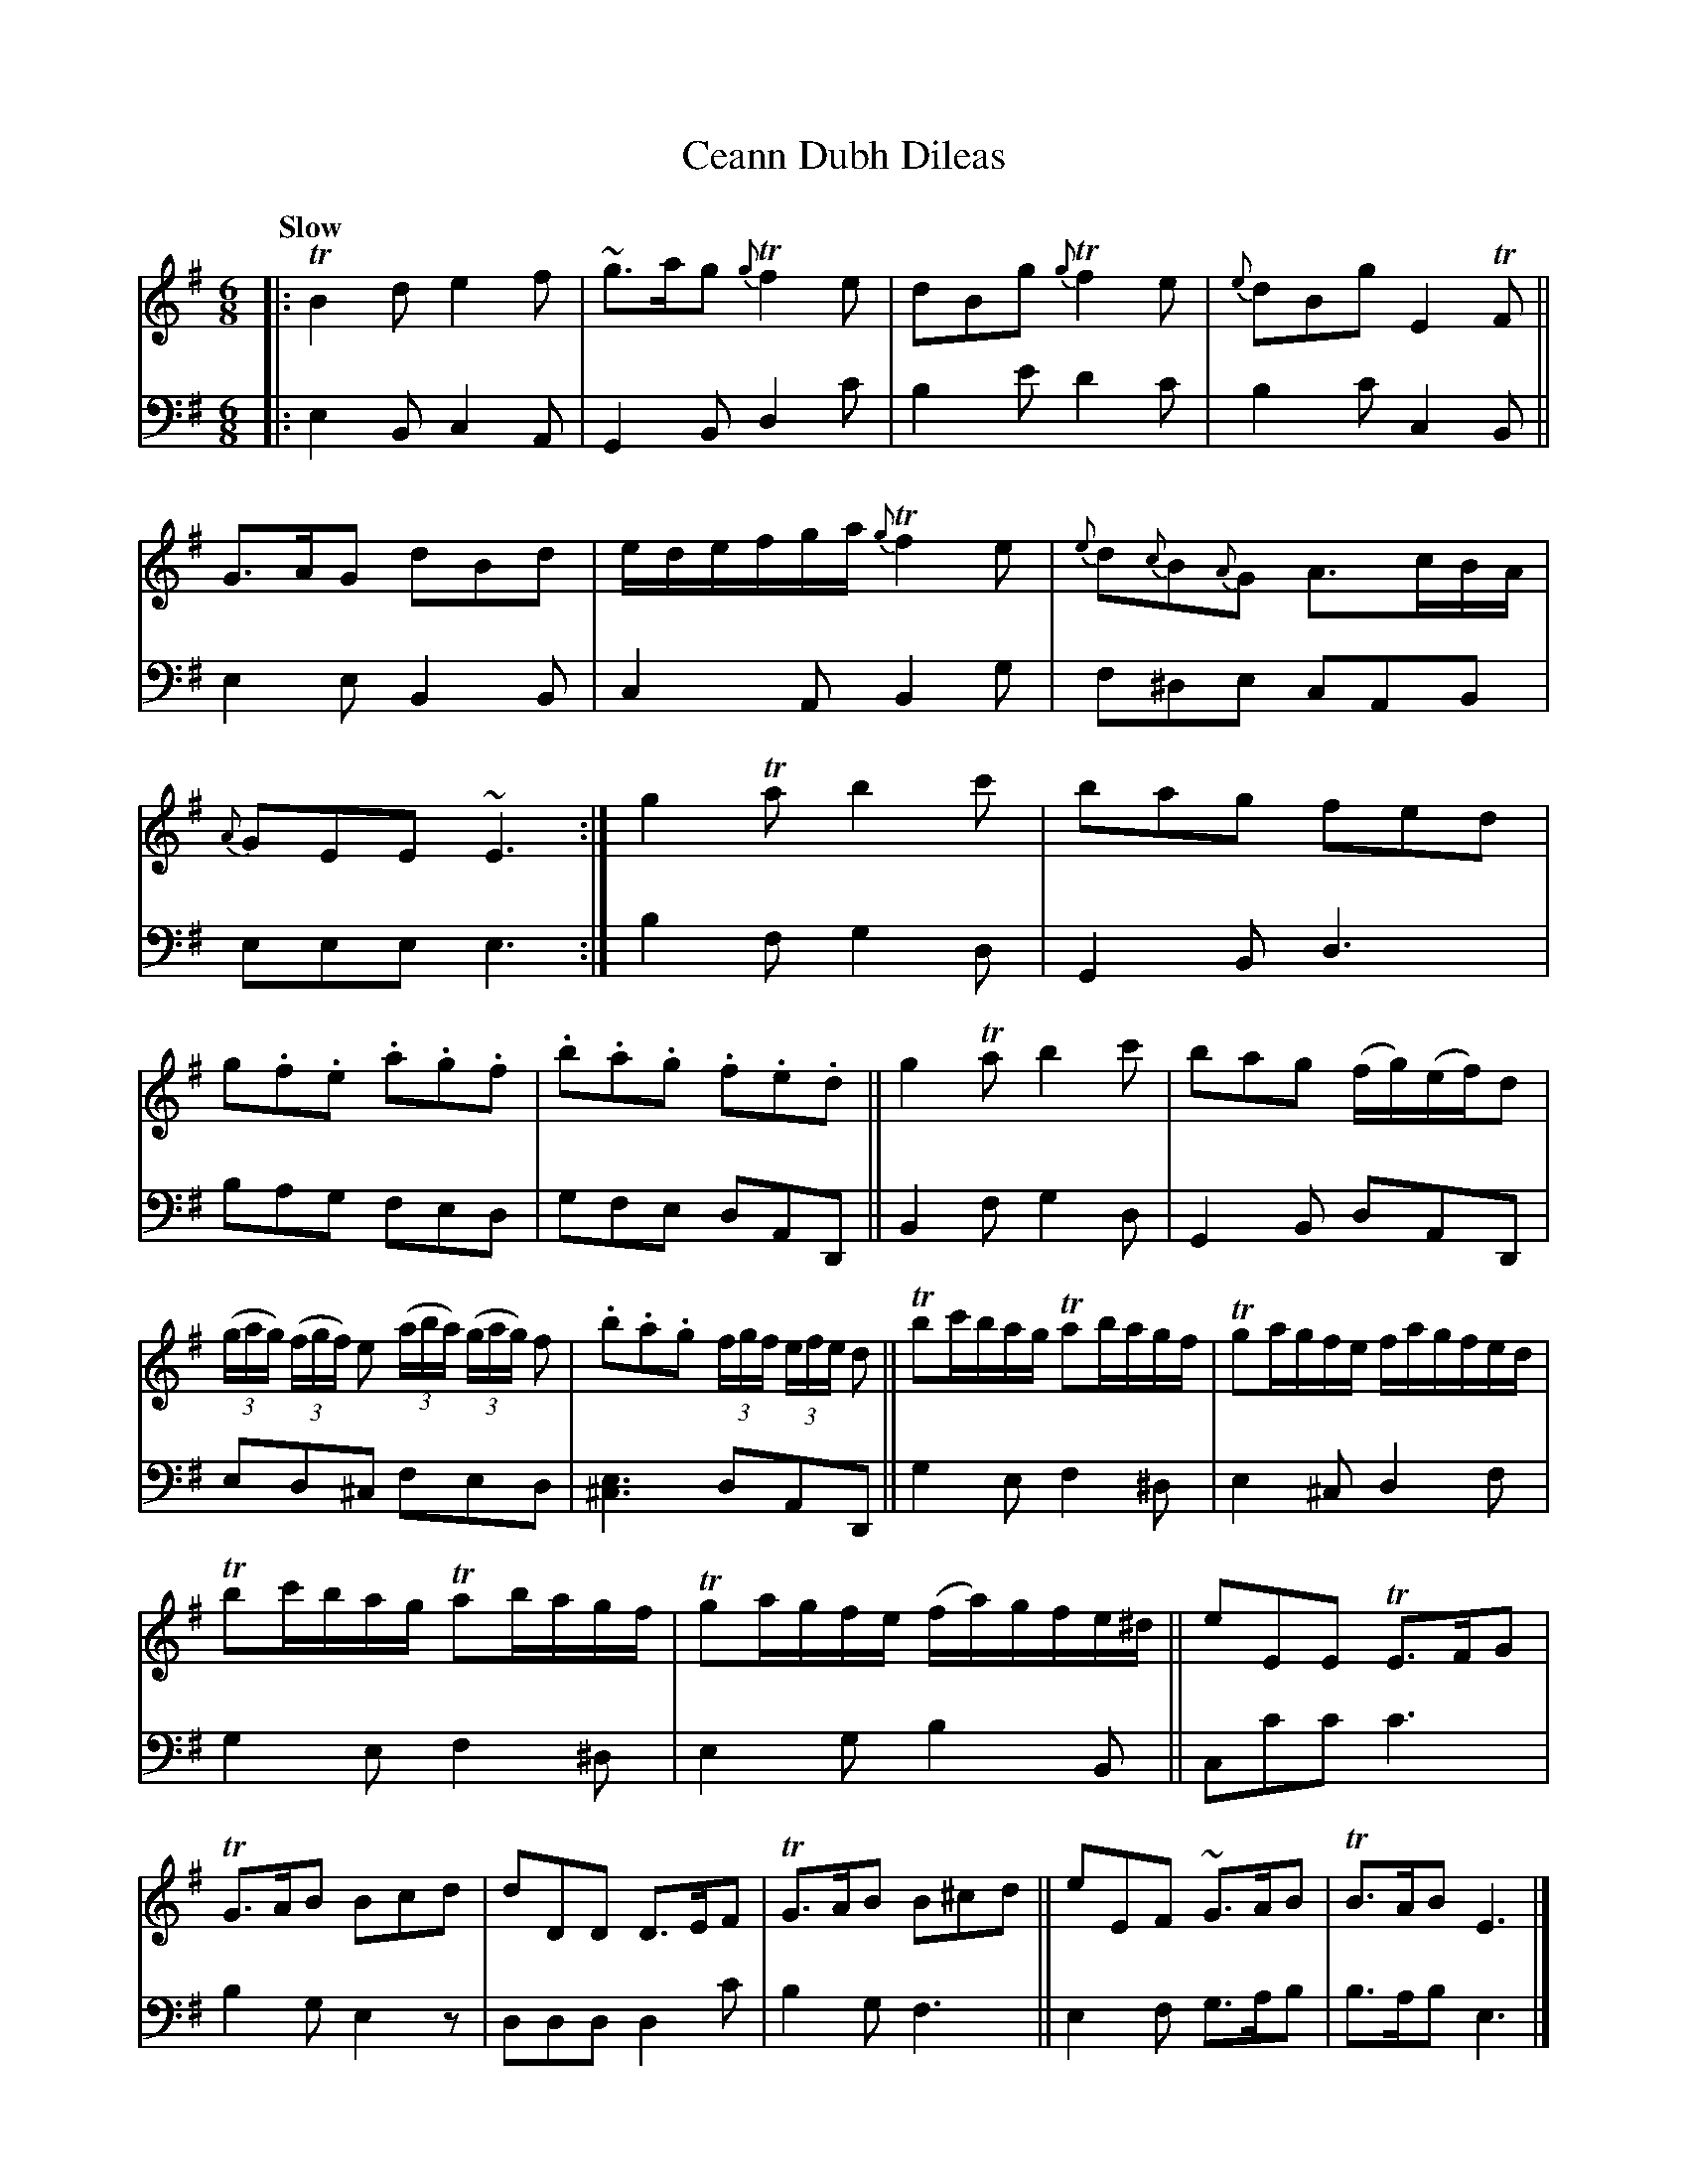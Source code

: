 X: 2302
T: Ceann Dubh Dileas
%R: air, jig
B: Niel Gow & Sons "A Second Collection of Strathspey Reels, etc." v.2 p.30 #2
Z: 2022 John Chambers <jc:trillian.mit.edu>
M: 6/8
L: 1/8
Q: "Slow"
K: Em
% - - - - - - - - - -
% Voice 1 reformatted for 3 lines, for compactness and proofreading.
V: 1 staves=2
|:\
TB2d e2f | ~g>ag {g}Tf2e |\
dBg {g}Tf2e | {e}dBg E2TF ||\
G>AG dBd | e/d/e/f/g/a/ {g}Tf2e |\
{e}d{c}B{A}G A>cB/A/ | {A}GEE ~E3 :|\
g2Ta b2c' | bag fed |
g.f.e .a.g.f | .b.a.g .f.e.d ||\
g2Ta b2c' | bag (f/g/)(e/f/)d |\
(3(g/a/g/) (3(f/g/f/) e (3(a/b/a/) (3(g/a/g/) f | .b.a.g (3f/g/f/ (3e/f/e/ d ||\
Tbc'/b/a/g/ Tab/a/g/f/ | Tga/g/f/e/ f/a/g/f/e/d/ |
Tbc'/b/a/g/ Tab/a/g/f/ | Tga/g/f/e/ (f/a/)g/f/e/^d/ ||\
eEE TE>FG | TG>AB Bcd |\
dDD D>EF | TG>AB B^cd ||\
eEF ~G>AB | TB>AB E3 |]
% - - - - - - - - - -
% Voice 2 preserves the staff layout in the book.
V: 2 clef=bass middle=d
|:\
e2B c2A | G2B d2c' | b2e' d'2c' | b2c' c2B || e2e B2B | c2A B2g | f^de cAB |
eee e3 :| b2f g2d | G2B d3 | bag fed | gfe dAD || B2f g2d | G2B dAD | ed^c
fed | [e3^c3] dAD || g2e f2^d | e2^c d2f | g2e f2^d | e2g b2B ||
cc'c' c'3 | b2g e2z | ddd d2c' | b2g f3 || e2f g>ab | b>ab e3 |]
